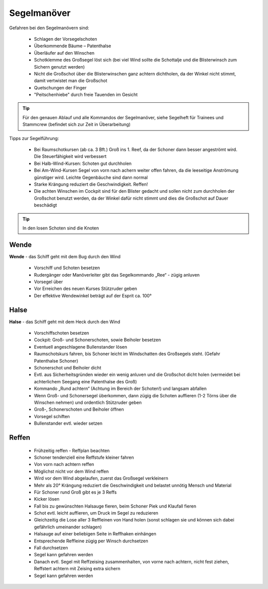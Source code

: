 Segelmanöver
------------

Gefahren bei den Segelmanövern sind:

  * Schlagen der Vorsegelschoten
  * Überkommende Bäume – Patenthalse
  * Überläufer auf den Winschen
  * Schotklemme des Großsegel löst sich (bei viel Wind sollte die Schottalje und die Blisterwinsch zum Sichern genutzt werden)
  * Nicht die Großschot über die Blisterwinschen ganz achtern dichtholen, da der Winkel nicht stimmt, damit vertwistet man die Großschot
  * Quetschungen der Finger
  * "Peitschenhiebe" durch freie Tauenden im Gesicht

.. Tip:: Für den genauen Ablauf und alle Kommandos der Segelmanöver, siehe Segelheft für Trainees und Stammcrew (befindet sich zur Zeit in Überarbeitung)

Tipps zur Segelführung:

  * Bei Raumschotkursen (ab ca. 3 Bft.) Groß ins 1. Reef, da der Schoner dann besser angeströmt wird. Die Steuerfähigkeit wird verbessert
  * Bei Halb-Wind-Kursen: Schoten gut durchholen
  * Bei Am-Wind-Kursen Segel von vorn nach achern weiter offen  fahren, da die leeseitige Anströmung günstiger wird. Leichte Gegenbäuche sind dann normal
  * Starke Krängung reduziert die Geschwindigkeit. Reffen!
  * Die achten Winschen im Cockpit sind für den Blister gedacht und sollen nicht zum durchholen der Großschot benutzt werden, da der Winkel dafür nicht stimmt und dies die Großschot auf Dauer beschädigt

.. Tip:: In den losen Schoten sind die Knoten
  
^^^^^
Wende 
^^^^^

.. image:: Wende.png
   :height: 12em

**Wende** - das Schiff geht mit dem Bug durch den Wind

  * Vorschiff und Schoten besetzen
  * Rudergänger oder Manöverleiter gibt das Segelkommando „Ree“ - zügig anluven
  * Vorsegel über
  * Vor Erreichen des neuen Kurses Stützruder geben
  * Der effektive Wendewinkel beträgt auf der Esprit ca. 100°

^^^^^
Halse 
^^^^^
  
.. image:: Halse.png
   :height: 12em

**Halse** - das Schiff geht mit dem Heck durch den Wind

  * Vorschiffschoten besetzen
  * Cockpit: Groß- und Schonerschoten, sowie Beiholer besetzen
  * Eventuell angeschlagene Bullenstander lösen
  * Raumschotskurs fahren, bis Schoner leicht im Windschatten des Großsegels steht. (Gefahr Patenthalse Schoner)
  * Schonerschot und Beiholer dicht
  * Evtl. aus Sicherheitsgründen wieder ein wenig anluven und die Großschot dicht holen (vermeidet bei achterlichem Seegang eine Patenthalse des Groß)
  * Kommando „Rund achtern“ (Achtung im Bereich der Schoten!) und langsam abfallen
  * Wenn Groß- und Schonersegel überkommen, dann zügig die Schoten auffieren (1-2 Törns über die Winschen nehmen) und ordentlich Stützruder geben
  * Groß-, Schonerschoten und Beiholer öffnen
  * Vorsegel schiften
  * Bullenstander evtl. wieder setzen
  
^^^^^^
Reffen
^^^^^^

  * Frühzeitig reffen - Reffplan beachten
  * Schoner tendenziell eine Reffstufe kleiner fahren
  * Von vorn nach achtern reffen
  * Möglichst nicht vor dem Wind reffen
  * Wird vor dem Wind abgelaufen, zuerst das Großsegel verkleinern
  * Mehr als 20° Krängung reduziert die Geschwindigkeit und belastet unnötig Mensch und Material
  * Für Schoner rund Groß gibt es je 3 Reffs
  * Kicker lösen
  * Fall bis zu gewünschten Halsauge fieren, beim Schoner Piek und Klaufall fieren
  * Schot evtl. leicht auffieren, um Druck im Segel zu reduzieren
  * Gleichzeitig die Lose aller 3 Reffleinen von Hand holen (sonst schlagen sie und  können sich dabei gefährlich umeinander schlagen)
  * Halsauge auf einer beliebigen Seite in Reffhaken einhängen
  * Entsprechende Reffleine zügig per Winsch durchsetzen
  * Fall durchsetzen
  * Segel kann gefahren werden
  * Danach evtl. Segel mit Reffzeising zusammenhalten, von vorne nach achtern, nicht fest ziehen, Reffstert achtern mit Zeising extra sichern
  * Segel kann gefahren werden

.. Seealso:: :ref:`schwerwetter`
